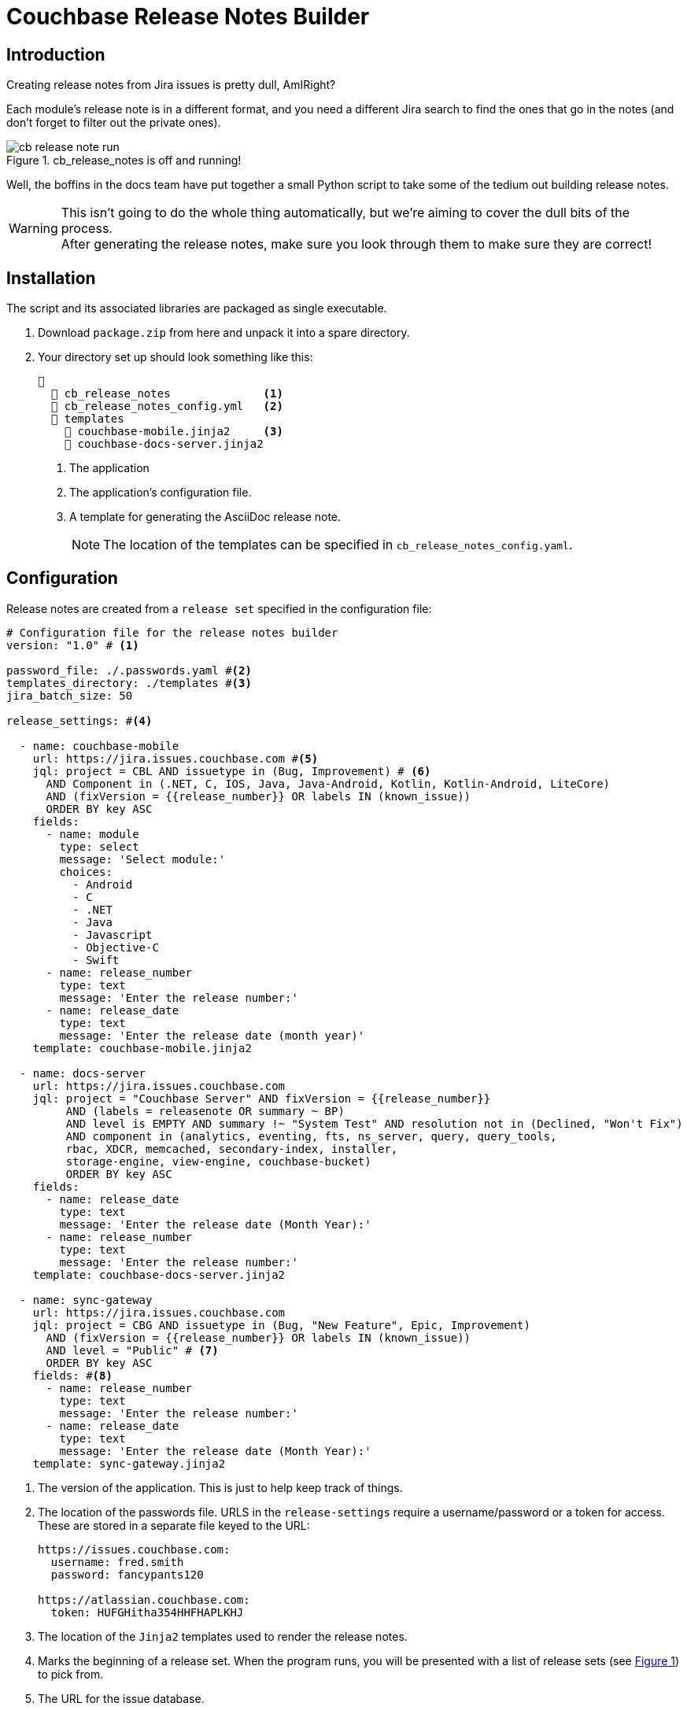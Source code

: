 = Couchbase Release Notes Builder

== Introduction

Creating release notes from Jira issues is pretty dull, AmIRight?

Each module's release note is in a different format, and you need a different Jira search to find the ones that go in the notes (and don't forget to filter out the private ones).

[#cb-release-notes-image]
.cb_release_notes is off and running!
image::cb-release-note-run.png[]
Well, the boffins in the docs team have put together a small Python script to take some of the tedium out building release notes.

WARNING: This isn't going to do the whole thing automatically, but we're aiming to cover the dull bits of the process. +
After generating the release notes, make sure you look through them to make sure they are correct!

== Installation

The script and its associated libraries are packaged as single executable.

. Download `package.zip`  from here and unpack it into a spare directory.
. Your directory set up should look something like this:
+
[source, text]
----
📂
  📄 cb_release_notes              <.>
  📄 cb_release_notes_config.yml   <.>
  📂 templates
    📄 couchbase-mobile.jinja2     <.>
    📄 couchbase-docs-server.jinja2
----
<.> The application
<.> The application's configuration file.
<.> A template for generating the AsciiDoc release note.
+
NOTE: The location of the templates can be specified in `cb_release_notes_config.yaml`.


== Configuration
Release notes are created from a `release set` specified in the configuration file:

[source, yaml]
----
# Configuration file for the release notes builder
version: "1.0" # <.>

password_file: ./.passwords.yaml #<.>
templates_directory: ./templates #<.>
jira_batch_size: 50

release_settings: #<.>

  - name: couchbase-mobile
    url: https://jira.issues.couchbase.com #<.>
    jql: project = CBL AND issuetype in (Bug, Improvement) # <.>
      AND Component in (.NET, C, IOS, Java, Java-Android, Kotlin, Kotlin-Android, LiteCore)
      AND (fixVersion = {{release_number}} OR labels IN (known_issue))
      ORDER BY key ASC
    fields:
      - name: module
        type: select
        message: 'Select module:'
        choices:
          - Android
          - C
          - .NET
          - Java
          - Javascript
          - Objective-C
          - Swift
      - name: release_number
        type: text
        message: 'Enter the release number:'
      - name: release_date
        type: text
        message: 'Enter the release date (month year)'
    template: couchbase-mobile.jinja2

  - name: docs-server
    url: https://jira.issues.couchbase.com
    jql: project = "Couchbase Server" AND fixVersion = {{release_number}}
         AND (labels = releasenote OR summary ~ BP)
         AND level is EMPTY AND summary !~ "System Test" AND resolution not in (Declined, "Won't Fix")
         AND component in (analytics, eventing, fts, ns_server, query, query_tools,
         rbac, XDCR, memcached, secondary-index, installer,
         storage-engine, view-engine, couchbase-bucket)
         ORDER BY key ASC
    fields:
      - name: release_date
        type: text
        message: 'Enter the release date (Month Year):'
      - name: release_number
        type: text
        message: 'Enter the release number:'
    template: couchbase-docs-server.jinja2

  - name: sync-gateway
    url: https://jira.issues.couchbase.com
    jql: project = CBG AND issuetype in (Bug, "New Feature", Epic, Improvement)
      AND (fixVersion = {{release_number}} OR labels IN (known_issue))
      AND level = "Public" # <.>
      ORDER BY key ASC
    fields: #<.>
      - name: release_number
        type: text
        message: 'Enter the release number:'
      - name: release_date
        type: text
        message: 'Enter the release date (Month Year):'
    template: sync-gateway.jinja2

----

<.> The version of the application.
This is just to help keep track of things.
<.> The location of the passwords file. URLS in the `release-settings` require a username/password or a token for access. These are stored in a separate file keyed to the URL:
+
[source, yaml]
----
https://issues.couchbase.com:
  username: fred.smith
  password: fancypants120

https://atlassian.couchbase.com:
  token: HUFGHitha354HHFHAPLKHJ
----
<.> The location of the `Jinja2` templates used to render the release notes.
<.> Marks the beginning of a release set. When the program runs, you will be presented with a list of release sets (see xref:cb-release-notes-image[xrefstyle=short]) to pick from.
<.> The URL for the issue database.
+
IMPORTANT: The URL is used as the key for the password file.Make sure that the entries match up exactly.
<.> The JQL statement used to retrieve the Jiras making up the release note.
You can use macros variables (`+{{variable_name}}+`) inside the JQL, which will need to be filled in when the generator runs.
+
TIP: Every release set should, at the very least, require the user to enter a release number.
(However, we've chosen not to make this compulsory.)


<.> A lot of Jiras are not meant for public consumption, so it's a good idea to check that the Jiras included in the release note are marked for public consumption.

<.> The 'fields' section is a list of fields that the program will ask for.
The user will fill in the entries, and the value will be stored under the given name (`release_number` for example).
The fields can be referenced in the `jql` statement and/or the `jinja` template.
The program  supports five field types:
[horizontal]
text:: An arbitrary field of text.
multiline:: The same as text, except you can enter multiple lines.
editor:: This will open your system editor for editing large wodges of text.
+
WARNING: This one is experimental; we recommend you don't use it in production.

select:: A menu selection from which the user can select a single value.
choice:: A multiple choice selection.
+
.Making a multiple selection
image::making-a-multiple-selection.png[]

<.> The template that will be used to render the release note.
+
For more information on `Jinja2` templates, see the https://jinja.palletsprojects.com[Jinja Documentation]

== Running the program

The program is a Python script packaged as an executable (hence the size!)
Run it from the shell:
[source, shell]
----
./cb_release_note
----

And follow the instructions.

Now copy the generated file to the `partials` directory of the module under release.
Then `include::` the file at the top of the existing release note.










